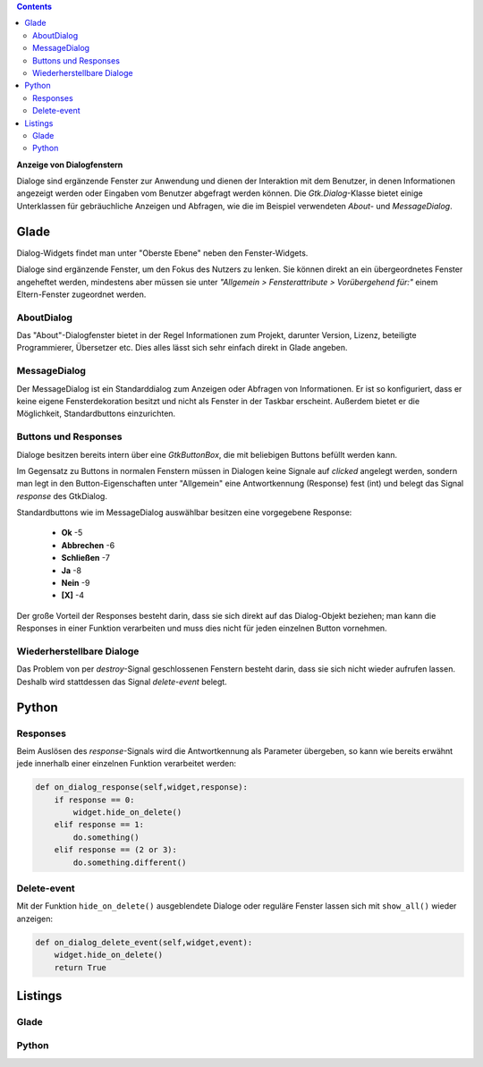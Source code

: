 .. title: Dialoge
.. slug: dialoge
.. date: 2016-12-31 17:51:29 UTC+01:00
.. tags: glade,python
.. category: tutorial
.. link: 
.. description: 
.. type: text

.. class:: warning pull-right

.. contents::

**Anzeige von Dialogfenstern**

Dialoge sind ergänzende Fenster zur Anwendung und dienen der Interaktion mit dem Benutzer, in denen Informationen angezeigt werden oder Eingaben vom Benutzer abgefragt werden können. Die *Gtk.Dialog*-Klasse bietet einige Unterklassen für gebräuchliche Anzeigen und Abfragen, wie die im Beispiel verwendeten *About*- und *MessageDialog*.

.. thumbnail:: /images/13_dialoge.png

.. TEASER_END

Glade
-----

Dialog-Widgets findet man unter "Oberste Ebene" neben den Fenster-Widgets.

Dialoge sind ergänzende Fenster, um den Fokus des Nutzers zu lenken. Sie können direkt an ein übergeordnetes Fenster angeheftet werden, mindestens aber müssen sie unter *"Allgemein > Fensterattribute > Vorübergehend für:"* einem Eltern-Fenster zugeordnet werden.

AboutDialog
***********

Das "About"-Dialogfenster bietet in der Regel Informationen zum Projekt, darunter Version, Lizenz, beteiligte Programmierer, Übersetzer etc. Dies alles lässt sich sehr einfach direkt in Glade angeben.

MessageDialog
*************

Der MessageDialog ist ein Standarddialog zum Anzeigen oder Abfragen von Informationen. Er ist so konfiguriert, dass er keine eigene Fensterdekoration besitzt und nicht als Fenster in der Taskbar erscheint. Außerdem bietet er die Möglichkeit, Standardbuttons einzurichten.

Buttons und Responses
*********************

Dialoge besitzen bereits intern über eine *GtkButtonBox*, die mit beliebigen Buttons befüllt werden kann.

Im Gegensatz zu Buttons in normalen Fenstern müssen in Dialogen keine Signale auf *clicked* angelegt werden, sondern man legt in den Button-Eigenschaften unter "Allgemein" eine Antwortkennung (Response) fest (int) und belegt das Signal *response* des GtkDialog.

Standardbuttons wie im MessageDialog auswählbar besitzen eine vorgegebene Response:

 * **Ok** -5
 * **Abbrechen** -6
 * **Schließen** -7
 * **Ja** -8
 * **Nein** -9
 * **[X]** -4

Der große Vorteil der Responses besteht darin, dass sie sich direkt auf das Dialog-Objekt beziehen; man kann die Responses in einer Funktion verarbeiten und muss dies nicht für jeden einzelnen Button vornehmen.

Wiederherstellbare Dialoge
**************************

Das Problem von per *destroy*-Signal geschlossenen Fenstern besteht darin, dass sie sich nicht wieder aufrufen lassen. Deshalb wird stattdessen das Signal *delete-event* belegt.


Python
------

Responses
*********

Beim Auslösen des *response*-Signals wird die Antwortkennung als Parameter übergeben, so kann wie bereits erwähnt jede innerhalb einer einzelnen Funktion verarbeitet werden:

.. code-block:: python

    def on_dialog_response(self,widget,response):
        if response == 0:
            widget.hide_on_delete()
        elif response == 1:
            do.something()
        elif response == (2 or 3):
            do.something.different()

Delete-event
************

Mit der Funktion ``hide_on_delete()`` ausgeblendete Dialoge oder reguläre Fenster lassen sich mit ``show_all()`` wieder anzeigen:

.. code-block:: python

    def on_dialog_delete_event(self,widget,event):
        widget.hide_on_delete()
        return True

Listings
--------


Glade
*****

.. listing:: 13_dialoge.glade xml

Python
******

.. listing:: 13_dialoge.py python


